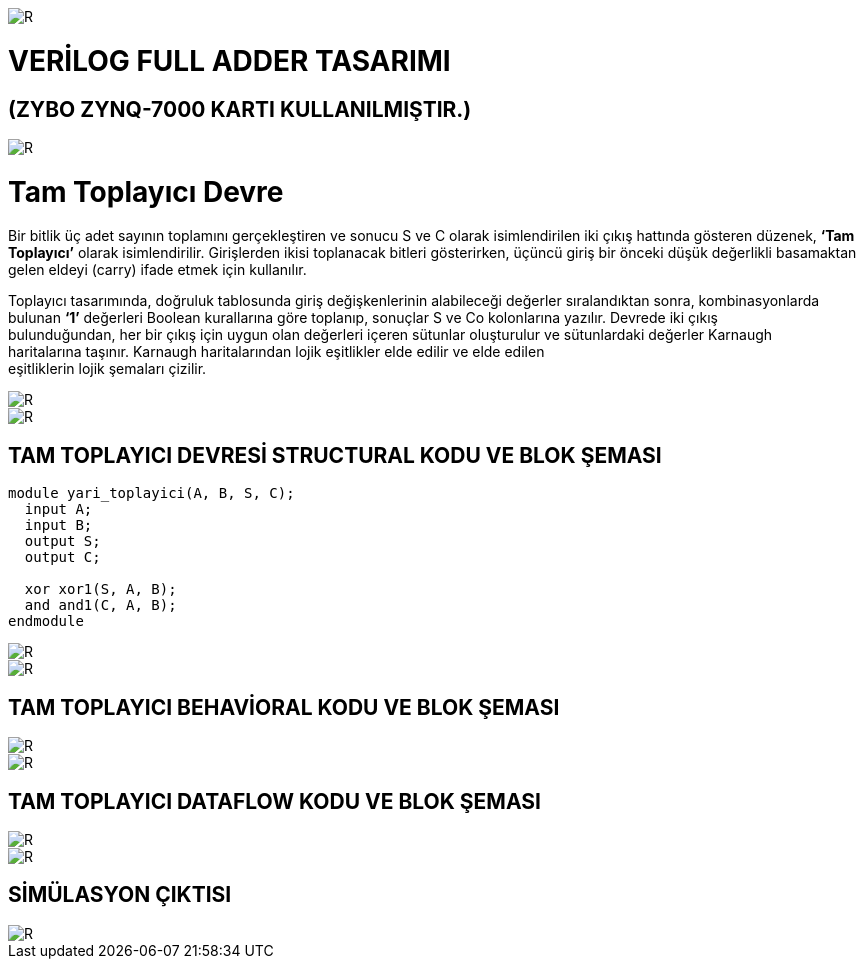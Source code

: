 image::https://github.com/bahadirturkoglu/fpga/raw/master/kurulum_1.PNG[R]

= VERİLOG FULL ADDER TASARIMI +
== (ZYBO ZYNQ-7000 KARTI KULLANILMIŞTIR.) +

image::https://github.com/bahadirturkoglu/fpga/raw/master/buy_xilinx_fpga-2.PNG[R]


= Tam Toplayıcı Devre +

Bir bitlik üç adet sayının toplamını gerçekleştiren ve sonucu S ve C olarak isimlendirilen iki çıkış hattında
gösteren düzenek, *‘Tam Toplayıcı’* olarak isimlendirilir. Girişlerden ikisi toplanacak bitleri gösterirken,
üçüncü giriş bir önceki düşük değerlikli basamaktan gelen eldeyi (carry) ifade etmek için kullanılır. +

Toplayıcı tasarımında, doğruluk tablosunda giriş değişkenlerinin alabileceği değerler sıralandıktan sonra, kombinasyonlarda +
bulunan *‘1’* değerleri Boolean kurallarına göre toplanıp, sonuçlar S ve Co kolonlarına yazılır. Devrede iki çıkış +
bulunduğundan, her bir çıkış için uygun olan değerleri içeren sütunlar oluşturulur ve sütunlardaki değerler Karnaugh +
haritalarına taşınır. Karnaugh haritalarından lojik eşitlikler elde edilir ve elde edilen +
eşitliklerin lojik şemaları çizilir. +

image::https://github.com/bahadirturkoglu/fpga/raw/master/K1.PNG[R]

image::https://github.com/bahadirturkoglu/fpga/raw/master/K2.PNG[R]

== TAM TOPLAYICI DEVRESİ STRUCTURAL KODU VE BLOK ŞEMASI +

[source,c]
---------------------------------------------------------------------

module yari_toplayici(A, B, S, C);
  input A;
  input B;
  output S;
  output C;
  
  xor xor1(S, A, B);
  and and1(C, A, B);
endmodule

---------------------------------------------------------------------
image::https://github.com/bahadirturkoglu/fpga/raw/master/1-S.PNG[R]
image::https://github.com/bahadirturkoglu/fpga/raw/master/1-1-S.PNG[R]


== TAM TOPLAYICI BEHAVİORAL KODU VE BLOK ŞEMASI +

image::https://github.com/bahadirturkoglu/fpga/raw/master/2-B.PNG[R]

image::https://github.com/bahadirturkoglu/fpga/raw/master/2-2-S.PNG[R]

== TAM TOPLAYICI DATAFLOW KODU VE BLOK ŞEMASI +

image::https://github.com/bahadirturkoglu/fpga/raw/master/3-D.PNG[R]

image::https://github.com/bahadirturkoglu/fpga/raw/master/3-3-D.PNG[R]

== SİMÜLASYON ÇIKTISI +

image::https://github.com/bahadirturkoglu/fpga/raw/master/SİM.PNG[R]





